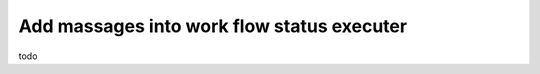 .. _tag_sendMsg:

Add massages into work flow status executer
===========================================

todo